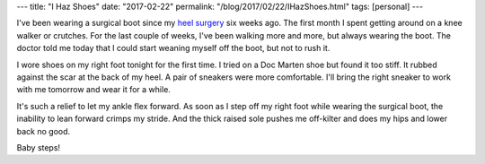---
title: "I Haz Shoes"
date: "2017-02-22"
permalink: "/blog/2017/02/22/IHazShoes.html"
tags: [personal]
---



I've been wearing a surgical boot since my `heel surgery`__ six weeks ago.
The first month I spent getting around on a knee walker or crutches.
For the last couple of weeks, I've been walking more and more,
but always wearing the boot.
The doctor told me today that I could start weaning myself off the boot,
but not to rush it.

I wore shoes on my right foot tonight for the first time.
I tried on a Doc Marten shoe but found it too stiff.
It rubbed against the scar at the back of my heel.
A pair of sneakers were more comfortable.
I'll bring the right sneaker to work with me tomorrow and wear it for a while.

It's such a relief to let my ankle flex forward.
As soon as I step off my right foot while wearing the surgical boot,
the inability to lean forward crimps my stride.
And the thick raised sole pushes me off-kilter
and does my hips and lower back no good.

Baby steps!

__  /blog/2017/01/17/KneeWalker.html

.. _permalink:
    /blog/2017/02/22/IHazShoes.html
